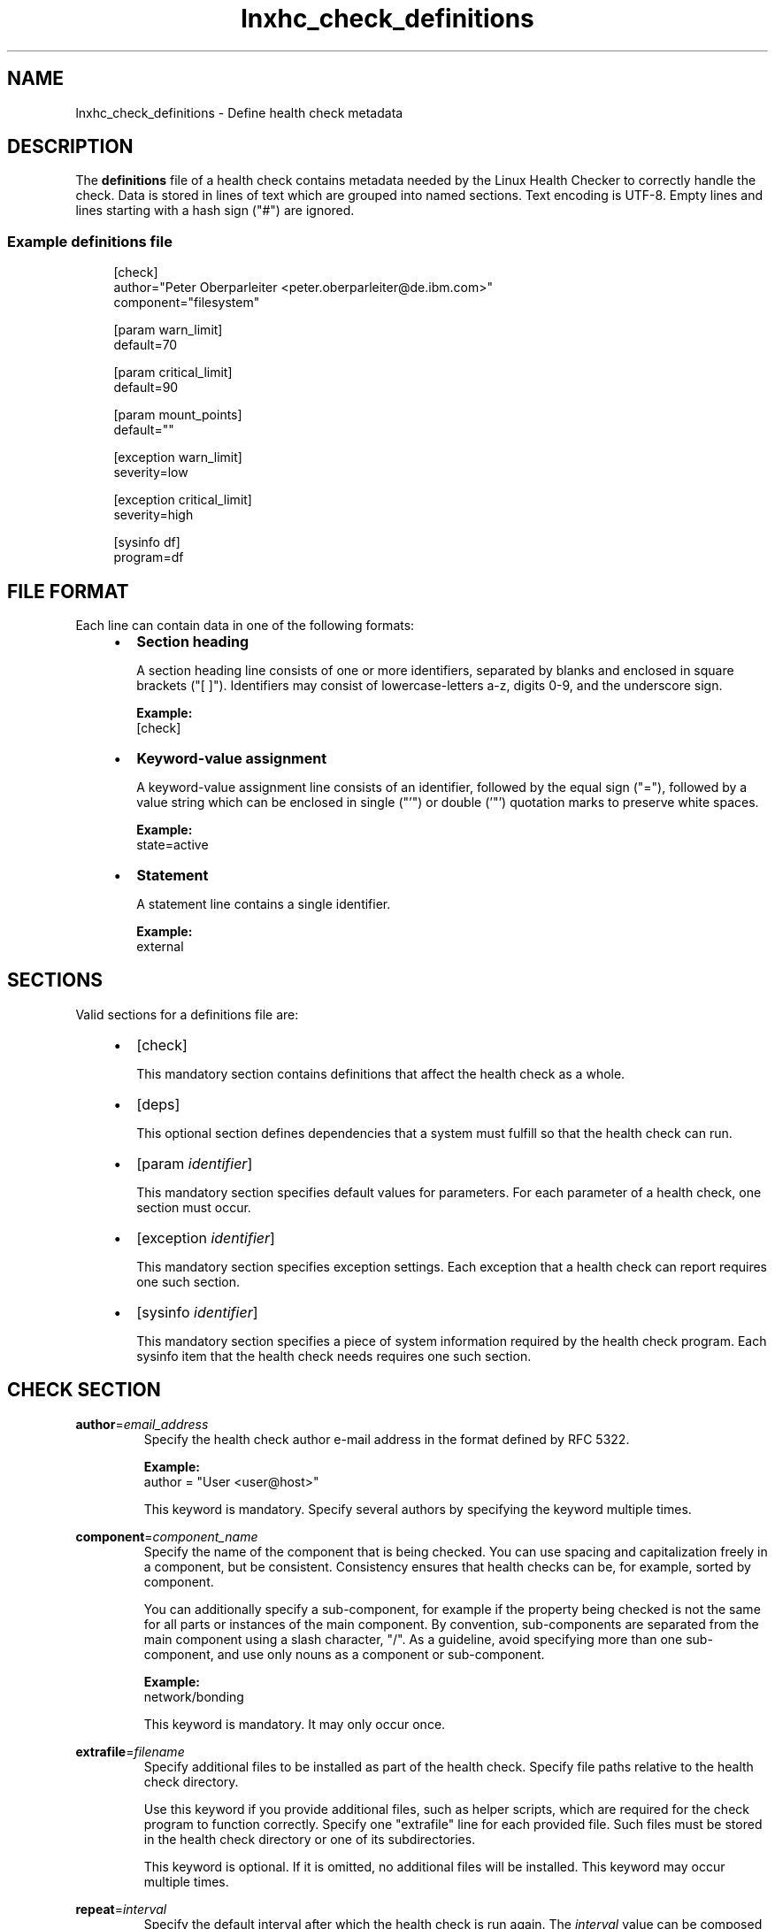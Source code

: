 .\" Macro for inserting an option synopsis string.
.\" .OS <long> [<short>] [args]
.de OS
.  ds args "
.  if !'\\$3'' .as args \fI\\$3\fP
.  if !'\\$4'' .as args \\$4
.  if !'\\$5'' .as args \fI\\$5\fP
.  if !'\\$6'' .as args \\$6
.  if !'\\$7'' .as args \fI\\$7\fP
.  ds result "[
.  if !'\\$2'' .as result \fB\-\\$2\fP|
.  as result \fB\-\-\\$1\fP
.  if !'\\*[args]'' .as result "\ \\*[args]
.  as result "]
\\*[result]
..
.\" Macro for inserting an option description prologue.
.\" .OD <long> [<short>] [args]
.de OD
.  ds args "
.  if !'\\$3'' .as args \fI\\$3\fP
.  if !'\\$4'' .as args \\$4
.  if !'\\$5'' .as args \fI\\$5\fP
.  if !'\\$6'' .as args \\$6
.  if !'\\$7'' .as args \fI\\$7\fP
.  PD 0
.  if !'\\$2'' .IP "\fB\-\\$2\fP \\*[args]" 4
.  if !'\\$1'' .IP "\fB\-\-\\$1\fP \\*[args]" 4
.  PD
..
.\" Macro for inserting a keyword description prologue.
.\" .KY <keyword> <terminal> <non-terminal> <terminal> <non-terminal>
.de KY
\fB\\$1\fP\\$2\fI\\$3\fP\\$4\fI\\$5\fP
..
.\" Macro for inserting code line.
.\" .CL <text>
.de CL
.  ds pfont \fP
.  nh
.  na
.  ft CW
\\$*
.  ft \\*[pfont]
.  ad
.  hy
.  br
..
.\" Macro for inserting a man page reference.
.\" .MP man-page section [suffix]
.de MP
.  nh
.  na
.  BR \\$1 (\\$2)\\$3
.  ad
.  hy
..
.\" Macro for inserting a note.
.\" .NT <text>
.de NT
.  RS 0
.  TP
.  B Note:
\\$*
.  RE
..
.\" Full name of the health checker
.ds lhc "Linux Health Checker
.\" Man page start
.TH lnxhc_check_definitions 5 "lnxhc 1.3-1" 2013-12-18 "\*[lhc]"
.
.SH NAME
lnxhc_check_definitions \- Define health check metadata
.
.
.SH DESCRIPTION
The
.B definitions
file of a health check contains metadata needed by the
\*[lhc] to correctly handle the check. Data is
stored in lines of text which are grouped into named sections. Text encoding
is UTF-8. Empty lines and lines starting with a hash sign ("#") are ignored.
.
.
.SS "Example definitions file"
.RS 4
.CL [check]
.CL author=\[dq]Peter Oberparleiter <peter.oberparleiter@de.ibm.com>\[dq]
.CL component=\[dq]filesystem\[dq]
.CL
.CL [param warn_limit]
.CL default=70
.CL
.CL [param critical_limit]
.CL default=90
.CL
.CL [param mount_points]
.CL default=\[dq]\[dq]
.CL
.CL [exception warn_limit]
.CL severity=low
.CL
.CL [exception critical_limit]
.CL severity=high
.CL
.CL [sysinfo df]
.CL program=df
.RE
.
.
.SH "FILE FORMAT"
Each line can contain data in one of the following formats:
.PP
.RS 4
.IP \(bu 2
.B Section heading

A section heading line consists of one or more identifiers, separated
by blanks and enclosed in square brackets ("[ ]"). Identifiers may consist of
lowercase-letters a-z, digits 0-9, and the underscore sign.

.B Example:
.br
.CL [check]
.PP
.
.IP \(bu 2
.B Keyword-value assignment

A keyword-value assignment line consists of an identifier, followed by the
equal sign ("="), followed by a value string which can be enclosed in
single ("'") or double ('"') quotation marks to preserve white spaces.

.B Example:
.br
.CL state=active
.PP
.
.IP \(bu 2
.B Statement

A statement line contains a single identifier.

.B Example:
.br
.CL external
.PP
.RE
.
.
.SH SECTIONS
Valid sections for a definitions file are:
.PP
.RS 4
.IP \(bu 2
.CL [check]

This mandatory section contains definitions that affect the health check as a
whole.
.PP
.
.IP \(bu 2
.CL [deps]

This optional section defines dependencies that a system must fulfill so that
the health check can run.
.PP
.
.IP \(bu 2
.CL [param \fIidentifier\fP]

This mandatory section specifies default values for parameters. For each
parameter of a health check, one section must occur.
.PP
.
.IP \(bu 2
.CL [exception \fIidentifier\fP]

This mandatory section specifies exception settings. Each exception that a
health check can report requires one such section.
.PP
.
.IP \(bu 2
.CL [sysinfo \fIidentifier\fP]

This mandatory section specifies a piece of system information required by the
health check program. Each sysinfo item that the health check needs requires
one such section.
.PP
.RE
.
.
.SH "CHECK SECTION"
.KY author = email_address
.RS
Specify the health check author e-mail address in the format defined by
RFC 5322.
.PP
.B Example:
.br
.CL author = \[dq]User <user@host>\[dq]
.PP
This keyword is mandatory. Specify several authors by specifying the keyword
multiple times.
.PP
.RE
.
.KY component = component_name
.RS
Specify the name of the component that is being checked. You can use spacing
and capitalization freely in a component, but be consistent. Consistency
ensures that health checks can be, for example, sorted by component.
.PP
You can additionally specify a sub-component, for example if the
property being checked is not the same for all parts or instances of the main
component. By convention, sub-components are separated from the main component
using a slash character, "/". As a guideline, avoid specifying more than one
sub-component, and use only nouns as a component or sub-component.
.PP
.B Example:
.br
.CL network/bonding
.PP
This keyword is mandatory. It may only occur once.
.PP
.RE
.
.KY extrafile = filename
.RS
Specify additional files to be installed as part of the health check.
Specify file paths relative to the health check directory.
.PP
Use this keyword if you provide additional files, such as helper scripts,
which are required for the check program to function correctly. Specify one
"extrafile" line for each provided file. Such files must be stored in the
health check directory or one of its subdirectories.
.PP
This keyword is optional. If it is omitted, no additional files will be
installed. This keyword may occur multiple times.
.PP
.RE
.
.KY repeat = interval
.RS
Specify the default interval after which the health check is run again. The
.I interval
value can be composed of one or more of the following parts in arbitrary order:
.PP
.PD 0
.RS 4
.IP \(bu 2
"Xd" = X days
.IP \(bu 2
"Xh" = X hours
.IP \(bu 2
"Xm" = X minutes
.IP \(bu 2
"Xs" or "X" = X seconds
.RE
.PD
.PP
Where X is a decimal number greater than zero.
.PP
.B Example:
.br
.CL repeat=\[dq]1d 12h\[dq]
.PP
This keyword is optional. If it is omitted, the health check is not repeated
per default. This keyword may only be present once.
.PP
.NT The \*[lhc] currently does not evaluate the repeat interval.
.PP
.RE
.
.KY state =active|inactive
.RS
Specify the default activation state of this health check. If "active", the
health check should be able to run in a default configuration. If "inactive",
the health check will not run unless the user explicitly enables it.
.PP
Set the default activation state to "inactive" only if a health check requires
user interaction before it can run, for example if
.PP
.RS 4
.IP \(bu 2
A health check requires extra configuration steps,such as setting a parameter.
.IP \(bu 2
A health check applies to a software package which is not part of a default
system installation.
.IP \(bu 2
A health check relies on data that is provided externally.
.PP
.RE
This keyword is optional. If omitted, the health check is active by default.
This keyword may only be present once.
.PP
.RE
.
.KY multihost =0|1
.RS
Specify whether a health check requires data from multiple hosts. Use
multihost=0 to create a health check that uses data from a single host.
Use multihost=1 if you want to create a health check that analyzes data from
multiple hosts. An example would be a health check that analyzes the disk
storage settings for multiple hosts to ensure that each host is assigned the
same amount of disk storage.
.PP
This keyword is optional. If omitted, a value of 0 is assumed. This keyword
may only occur once.
.PP
.RE
.
.KY multitime =0|1
.RS
Specify whether a health check requires data from multiple points in time.
Use multitime=0 if your health check program analyzes data for a single point
in time only. Use multitime=1 if your health check program analyzes data
from multiple points in time. An example would be a health check that compares
the configuration values of a system to those at installation time and reports
unexpected changes.
.PP
This keyword is optional. If omitted, a value of 0 is used. This keyword
may only occur once.
.PP
.RE
.
.
.SH "DEPS SECTION"
Lines in the deps section specify health check requirements.
.PP
The following example indicates that the check requires an x86 platform to run:
.PP
.RS
.CL sys_platform=i386
.RE
.PP
Each line consists of one or more statements which represent a comparison
of a system variable (sysvar) in the following form:
.PP
.RS
.I sysvar " operation " value
.RE
.PP
.
.
.SS "System variables"
System variables are set by the \*[lhc] and contain system specifications.
The following variables are available (more variables may become
available):
.PP
.B sys_os
.RS
Operating system name as reported by the "uname -o" command.
.PP
.B Example:
.br
"GNU/Linux"
.RE
.PP
.
.B sys_linux_version
.RS
Linux kernel version as reported by the "uname -r" command.
.PP
.B Example:
.br
"2.6.37"
.RE
.PP
.
.B sys_platform
.RS
Hardware platform name as reported by the "uname -i" command.
.PP
.B Example:
.br
"i386"
.RE
.PP
.
.B sys_distro
.RS
Name of the Linux distribution:
.RS
.IP "RHEL" 8
Red Hat Enterprise Linux
.IP "SLES" 8
SUSE Linux Enterprise Server
.IP "Ubuntu" 8
Ubuntu
.IP "Debian" 8
Debian
.IP "Fedora" 8
Fedora
.PP
.RE
.RE
.PP
.
.B sys_rhel_version
.RS
Version and update number of an RHEL system, concatenated by a dot.
.PP
.B Example:
.br
"6.1" for "RHEL 6 Update 1".
.RE
.PP
.
.B sys_sles_version
.RS
Version and service pack number of a SLES system, concatenated by a dot.
.PP
.B Example:
.br
"11.1" for SLES 11 Service Pack 1.
.RE
.PP
.
.B sys_ubuntu_version
.RS
Version number of the Ubuntu release, e.g., "10.04".
.RE
.PP
.
.B sys_debian_version
.RS
Version and update number of the Debian release, e.g., "6.0.2".
.RE
.PP
.
.B sys_fedora_version
.RS
Version of the Fedora release, e.g., "19".
.RE
.PP
.
.
.B sys_hypervisor
.RS
The hypervisor name:
.IP "ZVM" 8
IBM System z z/VM hypervisor
.IP "ZLPAR" 8
IBM System z LPAR hypervisor
.PP
.RE
.
.B sys_zvm_version
.RS
z/VM hypervisor version, e.g. "5.4.0".
.RE
.PP
.
If a system variable does not apply to a system, its value is an empty string.
To view the values of system variables, use the following command:
.PP
.RS
.CL lnxhc devel \-\-show\-sysvar
.RE
.
.
.SS Operations
The following operations can be used to determine if the value of a system
variable meets the requirements for a health check:
.PP
.IP "=" 8
True if the system variable is equal to the value string (case sensitive
string comparison).
.
.IP "!=" 8
True if the system variable is not equal to the value string (case sensitive string comparison).
.
.IP "<" 8
True if the comparison of the system variable and the value string indicates
that the variable is lower than the value string.
.
.IP "<=" 8
True if the comparison of the system variable and the value string indicates
that the variable is lower or equal to the value string.
.
.IP ">" 8
True if the comparison of the system variable and the value string indicates
that the variable is greater than the value string.
.
.IP ">=" 8
True if the comparison of the system variable and the value string indicates
that the variable is greater or equal than the value string.
.
.IP "=~" 8
True if the system variable matches the Perl regular expression specified by
the value string.
.
.PP
Comparison of values follows the following logic:
.RS 4
.IP \(bu 2
If both variable and value are integer numbers, compare them numerically
otherwise compare them lexically.
.IP \(bu 2
If either variable or value contains an underscore, dot, comma, or dash sign,
assume that these characters split the respective string into hierarchical
components and compare each component correspondingly.
.PP
.RE
The following examples will result to true:
.PP
2.6.2 < 2.6.12
.PP
3,2-1 > 1_2.3
.PP
1.10 > 1.2
.PP
.
.
.SS "Combination of statements"
You can combine multiple statements with logical operators "and" or "or.
Statements can also be grouped using parentheses "(" and ")". To negate a
statement, precede it with an exclamation mark "!".
.PP
.B Example:
.br
In this example statement the distribution is either not RHEL or if it is
RHEL then it must be version 6 or later:
.PP
.CL !sys_distro=RHEL or (sys_distro=RHEL and sys_rhel_version>=6.0)
.
.
.SH "PARAM SECTION"
A parameter section defines the default value for a parameter. It is introduced
by the following line in the definitions file:
.PP
.RS
.CL [param \fIidentifier\fP]
.RE
.PP
where
.I identifier
specifies the name of the parameter. Parameter sections are mandatory.
.PP
The following keywords are valid in a parameter section:
.PP
.KY default = string
.RS
Specify the default value for a parameter. The default value is used when
no other value is specified by the user.
.PP
This keyword is optional. If omitted, an empty string is used. This keyword
may only be occur once.
.RE
.PP
.
.
.SH "EXCEPTION SECTION"
An exception section defines settings for an exception. It is
introduced by the following line in the definitions file:
.PP
.RS
.CL [exception \fIidentifier\fP]
.RE
.PP
where
.I identifier
specifies the name of the exception. There must be one
exception section for each exception that a check program can report.
.PP
The following keywords are valid in an exception section:
.PP
.KY severity =low|medium|high
.RS
Specify the severity of this exception. The severity indicates how significant
the impact of a problem is and how urgently it needs to be solved. Note that
users can override exception severities, for example if the component that is
being checked plays a critical role in their installation.
.PP
Guidelines for choosing a default severity:
.PP
.RS 4
.IP \(bu 2
A
.B low
severity exception indicates a problem that does not impact the system
immediately, but that should be investigated eventually. This includes problems
that result in a low performance impact or have a low chance of causing
an outage in the future.
.PP
.
.IP \(bu 2
A
.B medium
severity exception indicates a problem that may have an impact on the
system in the near future. This includes problems that result in a medium
performance impact or have a medium chance of causing an outage in the
future.
.PP
.
.IP \(bu 2
A
.B high severity
exception indicates a problem that has or will very soon have
an impact on the system. This includes problems that result in a high
performance impact or which are already causing an outage or have a high chance
of causing an outage in the very near future.
.PP
.RE
The severity keyword is mandatory. It may only occur once.
.PP
.RE
.
.KY state =active|inactive
.RS
Specify the default activation state of this exception. Only active exceptions
are reported to the user. Unless an exception is only applicable to a
particular environment, set the default exception state to "active".
.PP
This keyword is optional. If omitted, the exception is active by default.
This keyword may only occur once.
.RE
.PP
.
.
.SH "SYSINFO SECTION"
A sysinfo section defines one system information (sysinfo) item.  It is
introduced by the following line in the definitions file:
.PP
.RS
.CL [sysinfo \fIidentifier\fP]
.RE
.PP
where
.I identifier
specifies the name of the sysinfo item. This name is an arbitrary name
chosen by the health check author. The corresponding health check program
will be able to access the associated input data using this name. Apart from
this, the \*[lhc] does not make use of this name.
.PP
System information can be, for example, the output of a tool or the contents
of a configuration file that is needed by a health check program to identify
problems.
.PP
you need to specify the system information your health check programs require
using sysinfo items. The \*[lhc] then collects the system information for you.
.PP
There are different sysinfo item types:
.RS 4
.PD 0
.IP \(bu 2
file
.IP \(bu 2
program
.IP \(bu 2
record
.IP \(bu 2
reference
.IP \(bu 2
external
.RE
.PD
.PP
The main keyword in a sysinfo item section determines the sysinfo item type.
The type specifies the list of valid keywords:
.PP
.
.
.SS "File sysinfo item"
Specifies that the \*[lhc] should read a file. The file contents are then made
available to the health check program.
.PP
Main keyword:
.PD 0
.RS 4
.IP \(bu 2
.CL file
.RE
.PD
.PP
Valid keywords:
.PD 0
.RS 4
.IP \(bu 2
.CL user
.RE
.PD
.PP
.
.
.SS "Program sysinfo item"
Specifies that the \*[lhc] should run a program. The program output is then
made available to the health check program.
.PP
Main keyword:
.PD 0
.RS 4
.IP \(bu 2
.CL program
.RE
.PD
.PP
Valid keywords:
.PD 0
.RS 4
.IP \(bu 2
.CL user
.
.IP \(bu 2
.CL ignorerc
.
.IP \(bu 2
.CL extrafile
.
.RE
.PD
.PP
.NT sysinfo programs are called with the locale set to \[dq]C\[dq], regardless of the current locale setting.
.
.
.SS "Record sysinfo item"
Specifies that the \*[lhc] should run a "start" program, wait a certain amount
of time and then run a "stop" program. The "stop" program output is then made
available to the health check program.
.PP
Main keyword:
.PD 0
.RS 4
.IP \(bu 2
.CL start
.RE
.PD
.PP
Valid keywords:
.PD 0
.RS 4
.IP \(bu 2
.CL stop
.
.IP \(bu 2
.CL duration
.
.IP \(bu 2
.CL user
.
.IP \(bu 2
.CL extrafile
.RE
.PD
.PP
.NT sysinfo programs are called with the locale set to \[dq]C\[dq], regardless of the actual locale setting.
.
.
.SS "Reference sysinfo item"
Specifies that a health check program is using the sysinfo item definition of
another check.
.PP
Main keyword:
.PD 0
.RS 4
.IP \(bu 2
.CL ref
.RE
.PD
.PP
.
.
.SS "External sysinfo item"
Specifies that a health check program is using data from an external source.
The \*[lhc] cannot obtain this information itself. Instead it needs to be
collected by an outside source and then imported into the lnxhc tool using
the lnxhc sysinfo \-\-add\-data command (see the
.MP lnxhc-sysinfo 1
man page).
.PP
Main keyword:
.PD 0
.RS 4
.IP \(bu 2
.CL external
.RE
.PD
.PP
.
.
.SS "Sysinfo section keywords"
.KY file = full_file_path
.RS
Specify the absolute path to a file to be read.
.PP
This keyword is mandatory in a file sysinfo-item section. It may not appear
more than once in a section.
.PP
.RE
.
.KY user = user_id
.RS
Specify the user ID that has access permissions to obtain the data of this
sysinfo item.
.PP
If this keyword is specified and the \*[lhc] is run as a different user,
an attempt is made to temporarily change the user ID using the sudo
mechanism. See also
.MP sudo 8 .
.PP
This keyword is optional in the file, program and record sysinfo item
sections. It may occur only once in a section.
.PP
.RE
.
.KY program = command_line
.RS
Specify the command line of a program, including path information and
parameters.
.PP
If the command is specified with an absolute path, that path
is used to locate the program. If the command is specified
without any path information, the system search path is used to
locate the program. Alternatively, the command can be
specified relative to the check directory which is represented
by variable LNXHC_CHECK_DIR. Such a path must not contain "..". See also
.MP lnxhc_sysinfo_program 7 .
.PP
This keyword is mandatory in a program sysinfo-item section. It may occur
only once in a section.
.PP
.RE
.
.KY ignorerc =0|1
.RS
Specify that the exit code of the program specified by the "program" keyword
should be ignored.
.PP
If a value of 0 is specified, or if this keyword is not present, lnxhc
will mark a sysinfo program item as failed if the exit code of the program
is non-zero. If a value of 1 is specified, lnxhc will mark such a sysinfo item
as successful and provide the corresponding exit code to the check program
using environment variable LNXHC_SYSINFO_PROG_RC_<item_id>.
.PP
This keyword is optional in a program sysinfo-item section. It may occur
only once in a section.
.PP
.RE
.
.KY extrafile = filename
.RS
Specify additional files to be installed as part of the health check. Filename
paths must be specified relative to the health check directory.
.PP
Use this keyword to provide additional files, such as helper scripts, that
are required by the sysinfo program to function correctly. Add
one "extrafile" line for each provided file. Extra files must be stored in
the health check directory or one of its subdirectories.
.PP
This keyword is optional. If it is omitted, no additional files will be
installed for this sysinfo item. This keyword may occur multiple times.
.PP
.RE
.
.KY start = command_line
.RS
Specify the command line of the start program of a record sysinfo item,
including path information and parameters.
.PP
If the command is specified with an absolute path, that path
is used to locate the program. If the command is specified
without any path information, the system search path is used to
locate the program. Alternatively, the command can be
specified relative to the check directory which is represented
by variable LNXHC_CHECK_DIR. Such a path must not contain "..". See also
.MP lnxhc_sysinfo_program 7 .
.PP
This keyword is mandatory in a record sysinfo item section. It may occur
only once in a section.
.PP
.RE
.
.KY stop = command_line
.RS
Specify the command line of the stop program of a record sysinfo item,
including path information and parameters.
.PP
If the command is specified with an absolute path, that path
is used to locate the program. If the command is specified
without any path information, the system search path is used to
locate the program. Alternatively, the command can be
specified relative to the check directory which is represented
by variable LNXHC_CHECK_DIR. Such a path must not contain "..". See also
.MP lnxhc_sysinfo_program 7 .
.PP
This keyword is mandatory in a record sysinfo item section. It may occur
only once in a section.
.PP
.RE
.
.KY duration = interval
.RS
Specify the time interval after which the stop program is called.
.PP
The format of the interval specification is the same as that of the "repeat"
keyword in a check section (see above).
.PP
This keyword is mandatory in a record sysinfo-item section. It may occur only
once in a section.
.PP
.RE
.
.KY ref = check_id . sysinfo_id
.RS
Specify a sysinfo item of another health check. When the \*[lhc] collects data
for this sysinfo item, it will perform the same actions as it would when
collecting data for health check
.I check_id
and sysinfo item
.IR sysinfo_id .
.PP
Note that no other connection is created between the health check in which a
reference sysinfo-item is defined and the referenced health check - running
one of these checks does not automatically imply running the other one.
.PP
This keyword is mandatory in a reference sysinfo item section. It may occur
only once in a section.
.PP
.RE
.KY external
.RS
Specify that data for this sysinfo item cannot be collected by the \*[lhc].
Instead it needs to be collected by an outside source and then imported into
the lnxhc tool using the lnxhc sysinfo --add-data command. See also
.MP lnxhc-sysinfo 1 .
.PP
This keyword is mandatory in an external sysinfo item section. It may occur
only once in a section.
.PP
.RE
.
.
.SH "SEE ALSO"
.MP lnxhc 1 ,
.MP lnxhc_writing_checks 7 ,
.MP lnxhc_sysinfo_program 7

